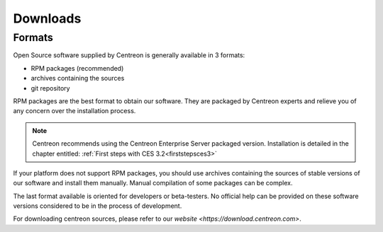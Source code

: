 .. _downloads:

=========
Downloads
=========

*******
Formats
*******

Open Source software supplied by Centreon is generally available in 3 formats:

* RPM packages (recommended)
* archives containing the sources
* git repository

RPM packages are the best format to obtain our software. They are packaged by Centreon experts and relieve you of any concern over the installation process.

.. note::
 Centreon recommends using the Centreon Enterprise Server packaged version. Installation is detailed in the chapter entitled: :ref:`First steps with CES 3.2<firststepsces3>`

If your platform does not support RPM packages, you should use archives containing the sources of stable versions of our software and install them manually. Manual compilation of some packages can be complex.

The last format available is oriented for developers or beta-testers. No official help can be provided on these software versions considered to be in the process of development.

For downloading centreon sources, please refer to our `website <https://download.centreon.com>`.

